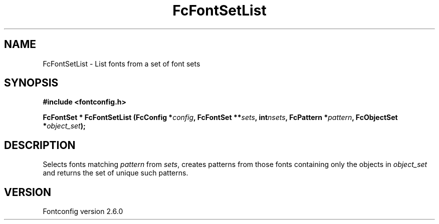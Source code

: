 .\" This manpage has been automatically generated by docbook2man 
.\" from a DocBook document.  This tool can be found at:
.\" <http://shell.ipoline.com/~elmert/comp/docbook2X/> 
.\" Please send any bug reports, improvements, comments, patches, 
.\" etc. to Steve Cheng <steve@ggi-project.org>.
.TH "FcFontSetList" "3" "03 December 2008" "" ""

.SH NAME
FcFontSetList \- List fonts from a set of font sets
.SH SYNOPSIS
.sp
\fB#include <fontconfig.h>
.sp
FcFontSet * FcFontSetList (FcConfig *\fIconfig\fB, FcFontSet **\fIsets\fB, int\fInsets\fB, FcPattern *\fIpattern\fB, FcObjectSet *\fIobject_set\fB);
\fR
.SH "DESCRIPTION"
.PP
Selects fonts matching \fIpattern\fR from
\fIsets\fR, creates patterns from those
fonts containing only the objects in \fIobject_set\fR and returns
the set of unique such patterns.
.SH "VERSION"
.PP
Fontconfig version 2.6.0
